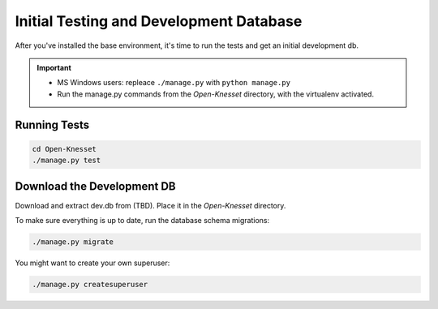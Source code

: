 .. _tests_develdb:

=============================================
Initial Testing and Development Database
=============================================

After you've installed the base environment, it's time to run the tests and get
an initial development db.

.. important::

    - MS Windows users: repleace ``./manage.py`` with ``python manage.py``
    - Run the manage.py commands from the `Open-Knesset` directory, with the
      virtualenv activated.


Running Tests
==============

.. code-block:: sh

    cd Open-Knesset
    ./manage.py test

Download the Development DB
===============================

Download and extract dev.db from (TBD). Place it in the `Open-Knesset` directory.

To make sure everything is up to date, run the database schema migrations:

.. code-block:: sh

    ./manage.py migrate


You might want to create your own superuser:


.. code-block:: sh

    ./manage.py createsuperuser
